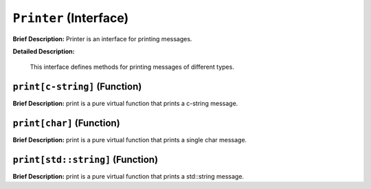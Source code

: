 ``Printer`` (Interface)
=======================

**Brief Description:** Printer is an interface for printing messages.

**Detailed Description:**

    This interface defines methods for printing messages of different types.


.. _/src/util/printer_hh_``print[c-string]``:

``print[c-string]`` (Function)
------------------------------

**Brief Description:** print is a pure virtual function that prints a c-string message.


.. _/src/util/printer_hh_``print[char]``:

``print[char]`` (Function)
--------------------------

**Brief Description:** print is a pure virtual function that prints a single char message.


.. _/src/util/printer_hh_``print[std::string]``:

``print[std::string]`` (Function)
---------------------------------

**Brief Description:** print is a pure virtual function that prints a std::string message.


